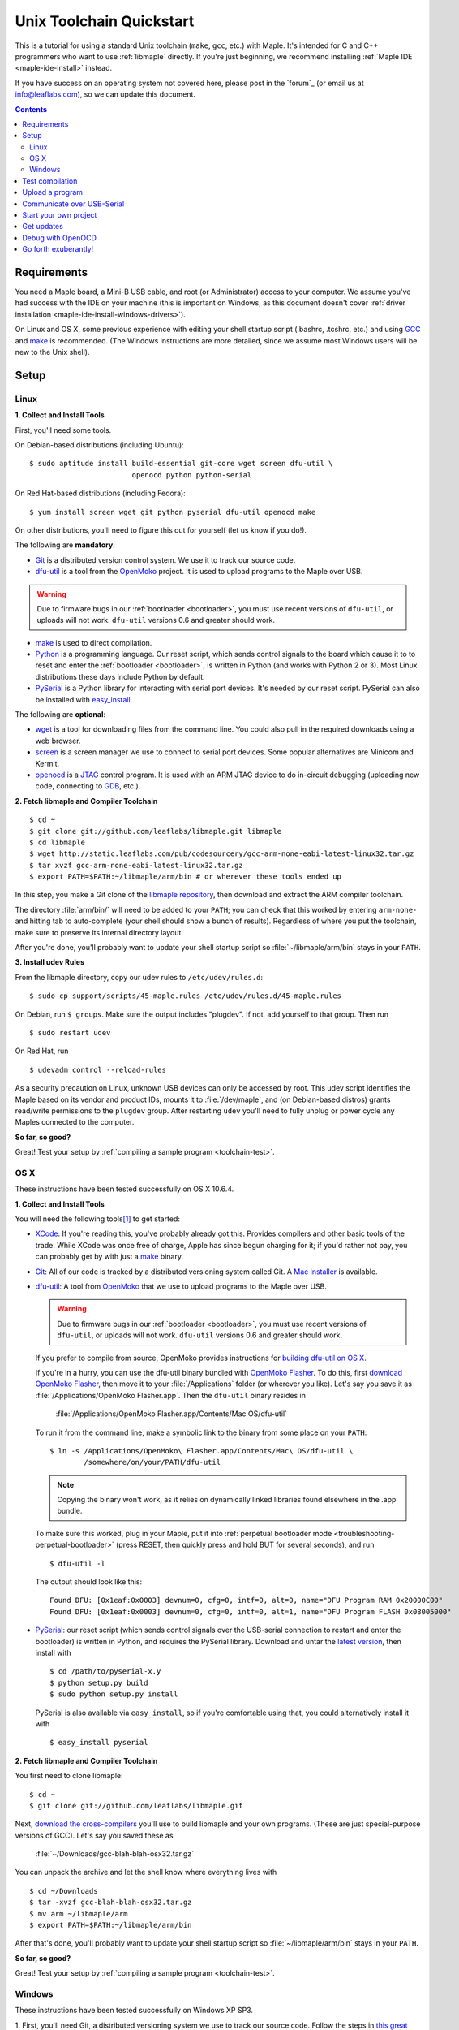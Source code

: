 .. highlight:: sh

.. _unix-toolchain:

===========================
 Unix Toolchain Quickstart
===========================

This is a tutorial for using a standard Unix toolchain (``make``,
``gcc``, etc.) with Maple.  It's intended for C and C++ programmers
who want to use :ref:`libmaple` directly. If you're just beginning, we
recommend installing :ref:`Maple IDE <maple-ide-install>` instead.

If you have success on an operating system not covered here, please
post in the `forum`_ (or email us at info@leaflabs.com), so we can
update this document.

.. contents:: Contents
   :local:

Requirements
------------

You need a Maple board, a Mini-B USB cable, and root (or
Administrator) access to your computer. We assume you've had success
with the IDE on your machine (this is important on Windows, as this
document doesn't cover :ref:`driver installation
<maple-ide-install-windows-drivers>`).

On Linux and OS X, some previous experience with editing your shell
startup script (.bashrc, .tcshrc, etc.) and using `GCC
<http://gcc.gnu.org/>`_ and `make
<http://www.gnu.org/software/make/>`_ is recommended. (The Windows
instructions are more detailed, since we assume most Windows users
will be new to the Unix shell).

Setup
-----

.. _toolchain-linux-setup:

Linux
^^^^^

**1. Collect and Install Tools**

First, you'll need some tools.

On Debian-based distributions (including Ubuntu)::

  $ sudo aptitude install build-essential git-core wget screen dfu-util \
                          openocd python python-serial

On Red Hat-based distributions (including Fedora)::

  $ yum install screen wget git python pyserial dfu-util openocd make

On other distributions, you'll need to figure this out for yourself
(let us know if you do!).

The following are **mandatory**:

* `Git <http://git-scm.com/>`_ is a distributed version control
  system. We use it to track our source code.

* `dfu-util <http://wiki.openmoko.org/wiki/Dfu-util>`_ is a tool from
  the `OpenMoko`_ project. It is used to upload programs to the Maple
  over USB.

.. warning:: Due to firmware bugs in our :ref:`bootloader
   <bootloader>`, you must use recent versions of ``dfu-util``, or
   uploads will not work.  ``dfu-util`` versions 0.6 and greater
   should work.

.. _OpenMoko: http://openmoko.com/

* `make <http://www.gnu.org/software/make/>`_ is used to direct
  compilation.

* `Python <http://python.org>`_ is a programming language. Our reset
  script, which sends control signals to the board which cause it to
  to reset and enter the :ref:`bootloader <bootloader>`, is written in
  Python (and works with Python 2 or 3). Most Linux distributions
  these days include Python by default.

* `PySerial`_ is a Python library for interacting with serial port
  devices. It's needed by our reset script. PySerial can also be
  installed with `easy_install
  <http://peak.telecommunity.com/DevCenter/EasyInstall>`_.

The following are **optional**:

* `wget <http://www.gnu.org/s/wget/>`_ is a tool for downloading files
  from the command line. You could also pull in the required downloads
  using a web browser.

* `screen <http://www.gnu.org/s/screen/>`_ is a screen manager we use
  to connect to serial port devices.  Some popular alternatives are
  Minicom and Kermit.

* `openocd <http://openocd.sourceforge.net/web/>`_ is a `JTAG
  <http://en.wikipedia.org/wiki/Joint_Test_Action_Group>`_ control
  program. It is used with an ARM JTAG device to do in-circuit
  debugging (uploading new code, connecting to `GDB
  <http://www.gnu.org/s/gdb/>`_, etc.).

.. _OpenMoko: http://openmoko.com/

**2. Fetch libmaple and Compiler Toolchain** ::

  $ cd ~
  $ git clone git://github.com/leaflabs/libmaple.git libmaple
  $ cd libmaple
  $ wget http://static.leaflabs.com/pub/codesourcery/gcc-arm-none-eabi-latest-linux32.tar.gz
  $ tar xvzf gcc-arm-none-eabi-latest-linux32.tar.gz
  $ export PATH=$PATH:~/libmaple/arm/bin # or wherever these tools ended up

In this step, you make a Git clone of the `libmaple repository
<https://github.com/leaflabs/libmaple>`_, then download and extract
the ARM compiler toolchain.

The directory :file:`arm/bin/` will need to be added to your ``PATH``;
you can check that this worked by entering ``arm-none-`` and hitting
tab to auto-complete (your shell should show a bunch of results).
Regardless of where you put the toolchain, make sure to preserve its
internal directory layout.

After you're done, you'll probably want to update your shell startup
script so :file:`~/libmaple/arm/bin` stays in your ``PATH``.

.. _toolchain-udev:

**3. Install udev Rules**

From the libmaple directory, copy our udev rules to ``/etc/udev/rules.d``::

  $ sudo cp support/scripts/45-maple.rules /etc/udev/rules.d/45-maple.rules

On Debian, run ``$ groups``. Make sure the output includes "plugdev".
If not, add yourself to that group. Then run ::

  $ sudo restart udev

On Red Hat, run ::

 $ udevadm control --reload-rules

As a security precaution on Linux, unknown USB devices can only be
accessed by root. This udev script identifies the Maple based on its
vendor and product IDs, mounts it to :file:`/dev/maple`, and (on
Debian-based distros) grants read/write permissions to the ``plugdev``
group. After restarting ``udev`` you'll need to fully unplug or power
cycle any Maples connected to the computer.

**So far, so good?**

Great! Test your setup by :ref:`compiling a sample program
<toolchain-test>`.

.. _toolchain-osx-setup:

OS X
^^^^

These instructions have been tested successfully on OS X 10.6.4.

**1. Collect and Install Tools**

You will need the following tools\ [#fpackman]_ to get started:

* `XCode <http://developer.apple.com/technologies/xcode.html>`_: If
  you're reading this, you've probably already got this. Provides
  compilers and other basic tools of the trade.  While XCode was once
  free of charge, Apple has since begun charging for it; if you'd
  rather not pay, you can probably get by with just a `make
  <http://www.gnu.org/software/make/>`_ binary.

* `Git <http://git-scm.com/>`_: All of our code is tracked by a
  distributed versioning system called Git. A `Mac installer
  <http://code.google.com/p/git-osx-installer/downloads/list?can=3>`_
  is available.

* `dfu-util <http://wiki.openmoko.org/wiki/Dfu-util>`_: A tool from
  `OpenMoko`_ that we use to upload programs to the Maple over USB.

  .. warning:: Due to firmware bugs in our :ref:`bootloader
     <bootloader>`, you must use recent versions of ``dfu-util``, or
     uploads will not work.  ``dfu-util`` versions 0.6 and greater
     should work.

  If you prefer to compile from source, OpenMoko provides instructions
  for `building dfu-util on OS X
  <http://wiki.openmoko.org/wiki/Dfu-util#Mac>`_.

  If you're in a hurry, you can use the dfu-util binary bundled with
  `OpenMoko Flasher
  <http://www.handheld-linux.com/wiki.php?page=OpenMoko%20Flasher>`_. To
  do this, first `download OpenMoko Flasher
  <http://projects.goldelico.com/p/omflasher/downloads/>`_, then move
  it to your :file:`/Applications` folder (or wherever you
  like). Let's say you save it as :file:`/Applications/OpenMoko
  Flasher.app`.  Then the ``dfu-util`` binary resides in

      :file:`/Applications/OpenMoko Flasher.app/Contents/Mac OS/dfu-util`

  To run it from the command line, make a symbolic link to the binary
  from some place on your ``PATH``::

      $ ln -s /Applications/OpenMoko\ Flasher.app/Contents/Mac\ OS/dfu-util \
              /somewhere/on/your/PATH/dfu-util

  .. note::

    Copying the binary won't work, as it relies on dynamically linked
    libraries found elsewhere in the .app bundle.

  To make sure this worked, plug in your Maple, put it into
  :ref:`perpetual bootloader mode
  <troubleshooting-perpetual-bootloader>` (press RESET, then quickly
  press and hold BUT for several seconds), and run ::

      $ dfu-util -l

  The output should look like this::

      Found DFU: [0x1eaf:0x0003] devnum=0, cfg=0, intf=0, alt=0, name="DFU Program RAM 0x20000C00"
      Found DFU: [0x1eaf:0x0003] devnum=0, cfg=0, intf=0, alt=1, name="DFU Program FLASH 0x08005000"

* `PySerial`_: our reset script (which sends control signals over the
  USB-serial connection to restart and enter the bootloader) is
  written in Python, and requires the PySerial library. Download and
  untar the `latest version <http://pypi.python.org/pypi/pyserial>`_,
  then install with ::

      $ cd /path/to/pyserial-x.y
      $ python setup.py build
      $ sudo python setup.py install

  PySerial is also available via ``easy_install``, so if you're
  comfortable using that, you could alternatively install it with ::

      $ easy_install pyserial

**2. Fetch libmaple and Compiler Toolchain**

You first need to clone libmaple::

  $ cd ~
  $ git clone git://github.com/leaflabs/libmaple.git

Next, `download the cross-compilers
<http://static.leaflabs.com/pub/codesourcery/gcc-arm-none-eabi-latest-osx32.tar.gz>`_
you'll use to build libmaple and your own programs. (These are just
special-purpose versions of GCC). Let's say you saved these as

  :file:`~/Downloads/gcc-blah-blah-osx32.tar.gz`

You can unpack the archive and let the shell know where everything
lives with ::

  $ cd ~/Downloads
  $ tar -xvzf gcc-blah-blah-osx32.tar.gz
  $ mv arm ~/libmaple/arm
  $ export PATH=$PATH:~/libmaple/arm/bin

After that's done, you'll probably want to update your shell startup
script so :file:`~/libmaple/arm/bin` stays in your ``PATH``.

**So far, so good?**

Great! Test your setup by :ref:`compiling a sample program
<toolchain-test>`.

.. _toolchain-win-setup:

Windows
^^^^^^^

These instructions have been tested successfully on Windows XP SP3.

1. First, you'll need Git, a distributed versioning system we use to
track our source code. Follow the steps in `this great guide from
GitHub <http://help.github.com/win-set-up-git/>`_.

2. `Install Python <http://python.org/download>`_.  Choose the latest
**2.7.x version**; Python 3 will not work.

3. `Install PySerial <http://pypi.python.org/pypi/pyserial>`_.  Choose
the latest **pyserial-x.y-win32.exe version**; the "py3k" version will
not work.

4. Run Git Bash, and get :ref:`libmaple` by typing the following line
and hitting return. (Do not type the "$".  We put these in to remind
you that lines like this are for the Git Bash prompt). ::

    $ git clone git://github.com/leaflabs/libmaple.git

.. note:: Keep the Git Bash window open as you go.

You now have the libmaple repository in the folder ``Documents and
Settings\<Your Name>``.

5. Download this `archive of the CodeSourcery compiler toolchain
<http://static.leaflabs.com/pub/codesourcery/gcc-arm-none-eabi-latest-win32.tar.gz>`_.
When the download finishes, move the file into the libmaple directory.

6. Type these two lines into the Git Bash prompt to go to the libmaple
folder and extract the archive::

    $ cd libmaple
    $ tar xzf gcc-arm-none-eabi-latest-win32.tar.gz

This will create a folder named "arm" inside the libmaple folder.

7. Now you'll configure your system to use these tools. Type the
following lines into the Git Bash prompt.

.. warning:: If you've installed Bash on your computer before starting
   this guide, and have a ~/.bashrc already, these instructions will
   overwrite it. If that is the case, we assume you know what you're
   doing, and can modify the shell commands in this step appropriately
   for your system.

   If you're using Bash for the first time, don't worry about this
   warning.

::

    $ cat >~/.bashrc <<EOF
    > export PATH=\$PATH:~/libmaple/arm/bin/
    > EOF

.. note:: The "> " at the beginning of the second and third lines will
   appear automatically.

In case that's hard to read, the part of the first line between
``cat`` and ``bashrc`` is these five characters: space ( ), right
angle bracket (>), tilde (~), forward slash (/), and period (.).

For reference, here's a screenshot of what your Git Bash window should
look like at this point (the output after the ``git clone`` line will
be slightly different):

.. _toolchain-git-bash-screenshot:

.. figure:: /_static/img/winxp-git-bash-screenshot.png
   :align: center
   :alt: Git Bash screenshot

8. Let's check that you completed the previous step correctly.  If you
did, there should be a file called ".bashrc" (the period is supposed
to be there) in the folder ``Documents and Settings\<Your Name>\``.
Open this file in Notepad by right clicking on it and selecting "Open
With...", like so:

.. figure:: /_static/img/winxp-open-bashrc-with.png
   :align: center
   :alt: Open .bashrc With

Choose "Notepad" from the resulting pop-up window, and click "OK".
The Notepad window should look like this:

.. figure:: /_static/img/winxp-bashrc-notepad.png
   :align: center
   :alt: .bashrc in Notepad

The little box at the end of the line is supposed to be there. Close
the Notepad window (do not save any changes you may have made by
accident).

9. TODO download dfu-util.exe and put it in ``libmaple\arm\bin``.

**So far, so good?**

Great! Go on to the next section, where you'll compile a program.

.. _toolchain-test:

Test compilation
----------------

Get back into the libmaple directory (this tutorial assumes you put it
in :file:`~/libmaple`) and test that you've installed all the
compilation tools correctly (Windows users: use ``cs-make`` instead of
``make``)::

  $ cd ~/libmaple
  $ cp main.cpp.example main.cpp
  $ make clean
  $ make

.. note:: These instructions are for the Maple.  If you're compiling
   for another board, you'll need to set a ``BOARD`` environment
   variable appropriately.  For example, to compile for Maple Mini (in
   Bash), ::

       $ export BOARD=maple_mini
       $ make

   The ``BOARD`` for Maple RET6 edition is ``maple_RET6``.  You can
   also use ::

       $ BOARD=maple_mini make

   This will only set the environment variable for the duration of
   that single compile.

If it all works out, you should end up seeing something like this::

  find build -iname *.o | xargs arm-none-eabi-size -t
     text    data     bss     dec     hex filename
      482       4      24     510     1fe build/wirish/comm/HardwareSerial.o
      260       0       0     260     104 build/wirish/comm/HardwareSPI.o
       60       0       0      60      3c build/wirish/wirish.o

  [...]

     2196       0       1    2197     895 build/libmaple/usb/usb_lib/usb_core.o
     1904       0       0    1904     770 build/libmaple/usb/usb_lib/usb_regs.o
       56       0       0      56      38 build/libmaple/usb/usb_lib/usb_init.o
      344       0       0     344     158 build/libmaple/usb/usb_hardware.o
     6637       0      58    6695    1a27 build/main.o
    21499     201     391   22091    564b (TOTALS)

  Final Size:
  arm-none-eabi-size build/maple.out
     text    data     bss     dec     hex filename
    21824     200     552   22576    5830 build/maple.out
  Flash build

The ``dec`` field at the end gives the total program size in
bytes. The long listing of object files above the ``Final Size`` helps
to identify bloated code.  As you write larger projects, you may find
that they use too much space. If that happens, the file-by-file
listing will help you track down the culprits.

.. _toolchain-upload:

Upload a program
----------------

Let's blow away the little example program and upload the interactive
test session to your Maple.  This will let you interact with the Maple
over a :ref:`USB serial port <usb>`. If you're on Linux, then before
executing ``make install``, you'll want to have the udev rules setup
:ref:`as described above <toolchain-udev>`.

Plug in your Maple using the Mini-B USB cable; then run ::

  $ cd ~/libmaple
  $ cp examples/test-session.cpp main.cpp
  $ make clean
  $ make
  $ make install

A number of things can go wrong at this stage.  Simple debugging steps
include using :ref:`perpetual bootloader mode
<troubleshooting-perpetual-bootloader>`, restarting the Maple a couple
times, ``make clean``, etc. If nothing works, the `forum`_ is your
friend.

.. _toolchain-serialusb:

Communicate over USB-Serial
---------------------------

Now let's try out the interactive test session.  The serial port
device file should look something like :file:`/dev/ttyACMXXX` on Linux
or :file:`/dev/tty.usbmodemXXX` on OS X, but ``XXX`` will vary
depending on your system.  Try using one of these to find out which it
is::

  # Linux
  $ ls /dev/ttyACM*

  # OS X
  $ ls /dev/tty.usbmodem*

To open up a session, run ::

  $ screen /dev/ttyXXX

If the interactive test program built and uploaded correctly,
``screen`` won't report any errors, and will present you an empty
terminal.  Your board is now waiting for you to send it a command.
Type ``h`` to print a list of commands which demonstrate various
features; type any command's letter to run it.

To exit the screen session, type :kbd:`C-a C-\\` (control-a, followed
by control-backslash) on Mac, or :kbd:`C-a k` (control-a k) on Linux,
and type ``y`` when prompted if you're sure.

.. note::

   Using ``screen`` sometimes messes up your terminal session on OS X.
   If your shell starts acting funny after you exit ``screen``, you
   should be able to fix it with ::

       $ reset && clear

   If that doesn't work, just close the Terminal window and open up a
   new one.

.. _toolchain-projects:

Start your own project
----------------------

So everything worked, and you want to start your own project? Great!
There are two ways to go about it.

If your project is small, all you have to do is replace
:file:`~/libmaple/main.cpp` with your own code, and you're free to use
``make`` and ``make install`` in the same way you did when you first
:ref:`uploaded a program <toolchain-upload>`.

If you have a more complicated project, with its own Makefile and
multiple source files, or if you're using an IDE that creates its own
Makefile, you'll probably want to load libmaple from an archive (a
build-time library, not a DLL).

To create an archive, use the ``library`` Makefile target::

  $ cd ~/libmaple
  $ make library

This will produce a build-time library in the file
:file:`~/libmaple/build/libmaple.a`.  To use it, make sure that you
link against that library, and that the libmaple sources are in your
include path.

At a minimum, your include path should contain the directories
:file:`~/libmaple/libmaple` and :file:`~/libmaple/wirish/`.  If you
want to use one of the officially supported :ref:`libraries
<libraries>`, those live under :file:`~/libmaple/libraries/`.  The
main include file for the Wirish library is
:file:`~/libmaple/wirish/wirish.h`.

Get updates
-----------

We update libmaple fairly frequently with bugfixes and other
improvements.  In order get access to these in your local copy of
the repository, you should periodically update it with::

  $ cd ~/libmaple
  $ git pull

We keep releases of libmaple and the Maple IDE in lockstep, so any
IDE updates will have corresponding library updates.  Our `blog
<http://leaflabs.com/blog/>`_ is the place to watch for major
releases; an `RSS feed <http://leaflabs.com/blog/feed/>`_ is
available.

You can sign up for a free `GitHub <https://github.com/plans>`_
account and `watch libmaple
<https://github.com/leaflabs/libmaple/watchers>`_ to receive
notifications about bleeding-edge development.

.. _toolchain-openocd:

Debug with OpenOCD
------------------

TODO. For now see `this great guide
<http://fun-tech.se/stm32/OpenOCD/index.php>`_ from fun-tech.se, and
the ``jtag`` Makefile target.  There is also a `JTAG How-To
<http://wiki.leaflabs.com/index.php?title=Maple_JTAG_How_To>`_ page on
our `wiki <http://wiki.leaflabs.com>`_ which you may find useful.

.. _toolchain-exuberantly:

Go forth exuberantly!
---------------------

Let us know what you come up with! Mention `@leaflabs on Twitter
<http://twitter.com/#!/leaflabs>`_, post in the `forum`_, join the the
#leafblowers IRC channel on `freenode
<http://freenode.net/irc_servers.shtml>`_, whatever. We love projects!

.. _PySerial: http://pyserial.sourceforge.net/

.. rubric:: Footnotes

.. [#fpackman] Some of these software packages might be available on
   `MacPorts <http://www.macports.org/>`_ or `Homebrew
   <http://mxcl.github.com/homebrew/>`_. The author had some bad
   experiences with MacPorts a few years ago, though, and hasn't
   touched a package manager on OS X since. Of course, your mileage
   may vary.
